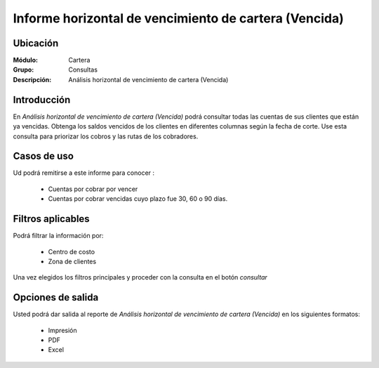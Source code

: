 ======================================================
Informe horizontal de vencimiento de cartera (Vencida)
======================================================

Ubicación
---------

:Módulo:
 Cartera

:Grupo:
 Consultas

:Descripción:
  Análisis horizontal de vencimiento de cartera (Vencida)

Introducción
------------

En *Análisis horizontal de vencimiento de cartera (Vencida)* podrá consultar todas las cuentas de sus clientes que están ya vencidas. Obtenga los saldos vencidos de los clientes en diferentes columnas según la fecha de corte. Use esta consulta para priorizar los cobros y las rutas de los cobradores.

Casos de uso
------------

Ud podrá remitirse a este informe para conocer :

	- Cuentas por cobrar por vencer
	- Cuentas por cobrar vencidas cuyo plazo fue 30, 60 o 90 días.
	
Filtros aplicables
------------------
Podrá filtrar la información por:

	- Centro de costo
	- Zona de clientes

Una vez elegidos los filtros principales y proceder con la consulta en el botón |btn_ok.bmp| *consultar* 

Opciones de salida
------------------
Usted podrá dar salida al reporte de *Análisis horizontal de vencimiento de cartera (Vencida)* en los siguientes formatos:

	- |printer_q.bmp| Impresión
	- |pdf_logo.gif| PDF
	- |excel.bmp| Excel



.. |pdf_logo.gif| image:: /_images/generales/pdf_logo.gif
.. |excel.bmp| image:: /_images/generales/excel.bmp
.. |codbar.png| image:: /_images/generales/codbar.png
.. |printer_q.bmp| image:: /_images/generales/printer_q.bmp
.. |calendaricon.gif| image:: /_images/generales/calendaricon.gif
.. |gear.bmp| image:: /_images/generales/gear.bmp
.. |openfolder.bmp| image:: /_images/generales/openfold.bmp
.. |library_listview.bmp| image:: /_images/generales/library_listview.png
.. |plus.bmp| image:: /_images/generales/plus.bmp
.. |wzedit.bmp| image:: /_images/generales/wzedit.bmp
.. |buscar.bmp| image:: /_images/generales/buscar.bmp
.. |delete.bmp| image:: /_images/generales/delete.bmp
.. |btn_ok.bmp| image:: /_images/generales/btn_ok.bmp
.. |refresh.bmp| image:: /_images/generales/refresh.bmp
.. |descartar.bmp| image:: /_images/generales/descartar.bmp
.. |save.bmp| image:: /_images/generales/save.bmp
.. |wznew.bmp| image:: /_images/generales/wznew.bmp